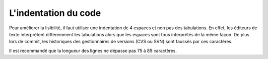 .. _indentation:

#####################
L'indentation du code
#####################

Pour améliorer la lisibilité, il faut utiliser une indentation de 4 espaces et
non pas des tabulations. En effet, les éditeurs de texte interprètent
différemment les tabulations alors que les espaces sont tous interprétés de la
même façon. De plus lors de commit, les historiques des gestionnaires de
versions (CVS ou SVN) sont faussés par ces caractères.

Il est recommandé que la longueur des lignes ne dépasse pas 75 à 85 caractères.
